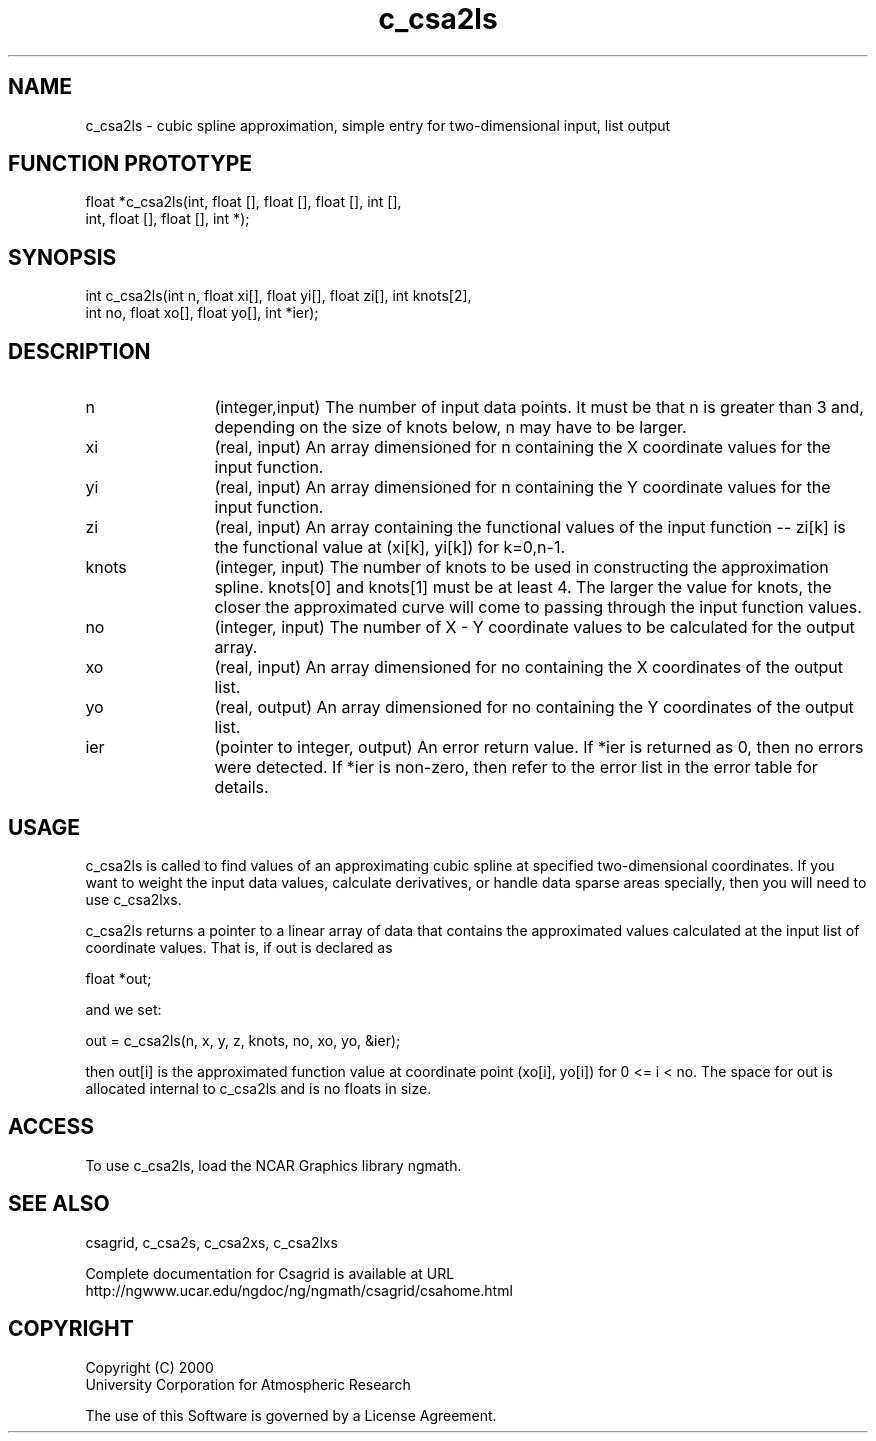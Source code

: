 .\"
.\"	$Id: c_csa2ls.m,v 1.4 2008-07-27 03:35:33 haley Exp $
.\"
.TH c_csa2ls 3NCARG "January 1999" UNIX "NCAR GRAPHICS"
.SH NAME
c_csa2ls - cubic spline approximation, simple entry for two-dimensional input, list output
.SH FUNCTION PROTOTYPE
.nf
.cs R 24
float *c_csa2ls(int, float [], float [], float [], int [],
                int, float [], float [], int *);
.fi
.cs R
.sp
.SH SYNOPSIS
.nf
.cs R 24
int c_csa2ls(int n, float xi[], float yi[], float zi[], int knots[2],
            int no, float xo[], float yo[], int *ier);
.fi
.cs R
.sp
.SH DESCRIPTION
.IP n 12
(integer,input) The number of input data points. It must be 
that n is greater than 3 and, depending 
on the size of knots below, n may have to be larger.  
.IP xi 12
(real, input) An array dimensioned for n containing the X coordinate 
values for the input function.
.IP yi 12
(real, input) An array dimensioned for n containing the Y coordinate 
values for the input function. 
.IP zi 12
(real, input) An array containing the functional values of the input 
function -- zi[k] is the functional value at (xi[k], yi[k]) for k=0,n-1. 
.IP knots 12
(integer, input) The number of knots to be used in constructing the 
approximation spline.  knots[0] and knots[1] must be at least 4. The 
larger the value 
for knots, the closer the approximated curve will come to passing through 
the input function values. 
.IP no 12
(integer, input) The number of X - Y coordinate values 
to be calculated for the output array. 
.IP xo 12
(real, input) An array dimensioned for no
containing the X coordinates of the output list.
.IP yo 12
(real, output) An array dimensioned for no
containing the Y coordinates of the output list.
.IP ier 12
(pointer to integer, output) An error return value. If *ier 
is returned as 0, then no errors were 
detected. If *ier is non-zero, then refer to the error list in the 
error table for details. 
.SH USAGE
c_csa2ls is called to find values of an approximating cubic spline at specified
two-dimensional coordinates. If you want to weight the input data values, calculate
derivatives, or handle data sparse areas specially, then you will need to use c_csa2lxs. 
.sp
c_csa2ls returns a pointer to a linear array of data that contains the
approximated values calculated at the input list of coordinate values. That is, if out is declared as 

.nf
.cs R 24
  float *out;
.fi
.cs R
.sp
and we set: 

.nf
.cs R 24
  out = c_csa2ls(n, x, y, z, knots, no, xo, yo, &ier);
.fi
.cs R
.sp
then out[i] is the approximated function value at coordinate point 
(xo[i], yo[i]) for 0 <= i < no. The space for out is allocated internal 
to c_csa2ls and is no floats in size. 
.SH ACCESS
To use c_csa2ls, load the NCAR Graphics library ngmath.
.SH SEE ALSO
csagrid,
c_csa2s,
c_csa2xs,
c_csa2lxs
.sp
Complete documentation for Csagrid is available at URL
.br
http://ngwww.ucar.edu/ngdoc/ng/ngmath/csagrid/csahome.html
.SH COPYRIGHT
Copyright (C) 2000
.br
University Corporation for Atmospheric Research
.br

The use of this Software is governed by a License Agreement.
